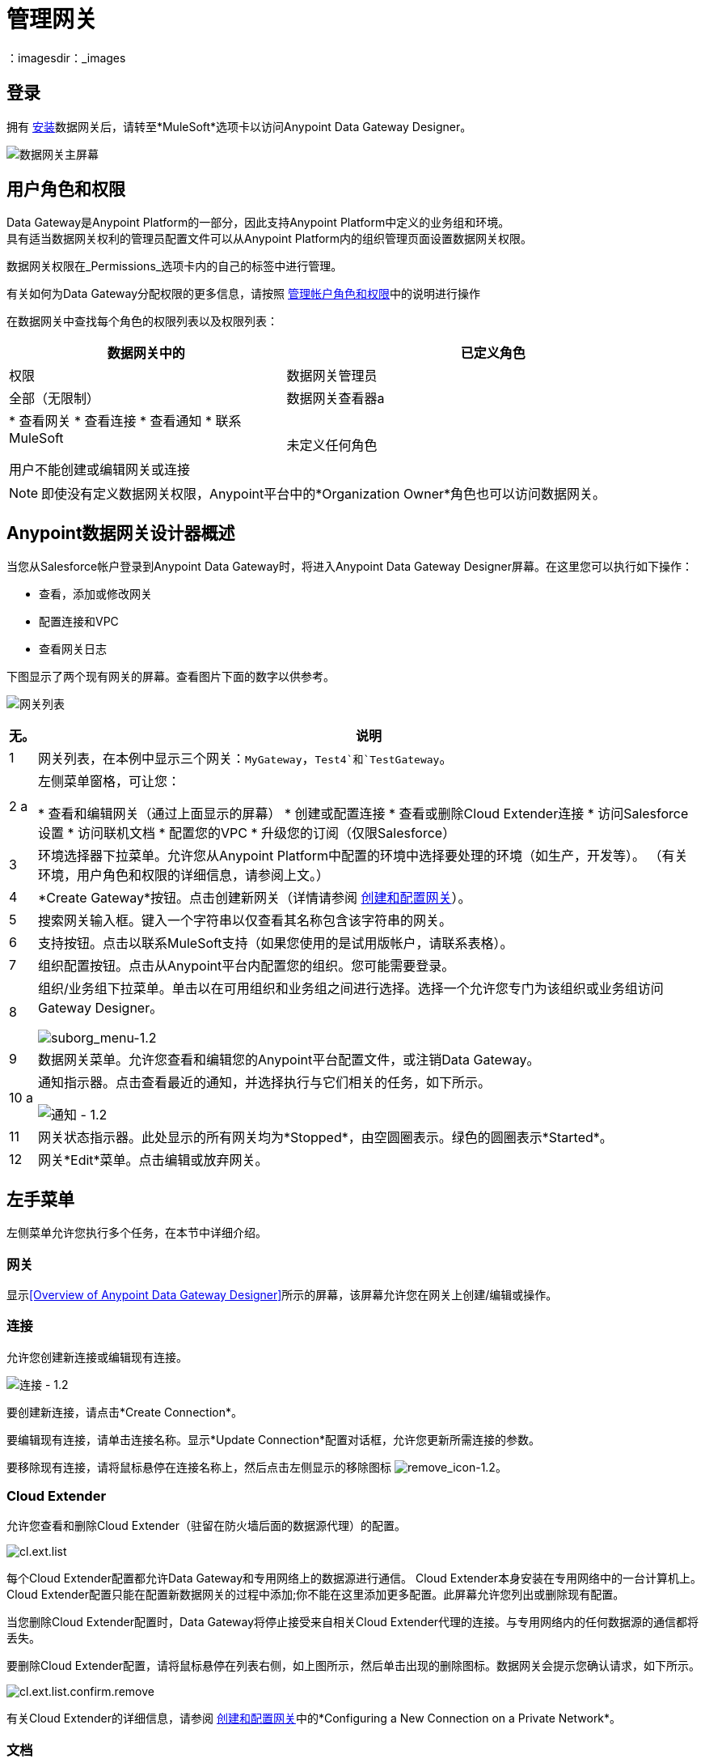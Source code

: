 = 管理网关
:keywords: data gateway, salesforce, sap, oracle
：imagesdir：_images

== 登录

拥有 link:/anypoint-data-gateway/installing-anypoint-data-gateway[安装]数据网关后，请转至*MuleSoft*选项卡以访问Anypoint Data Gateway Designer。

image:MS_tab-1.2.png[数据网关主屏幕]

== 用户角色和权限

Data Gateway是Anypoint Platform的一部分，因此支持Anypoint Platform中定义的业务组和环境。 +
具有适当数据网关权利的管理员配置文件可以从Anypoint Platform内的组织管理页面设置数据网关权限。

数据网关权限在_Permissions_选项卡内的自己的标签中进行管理。

有关如何为Data Gateway分配权限的更多信息，请按照 link:/access-management/managing-permissions#Data-Gateway-Permissions[管理帐户角色和权限]中的说明进行操作

在数据网关中查找每个角色的权限列表以及权限列表：
[%header,cols="40,60"]
|===
数据网关中的|已定义角色 |权限
|数据网关管理员 |全部（无限制）
|数据网关查看器a |
* 查看网关
* 查看连接
* 查看通知
* 联系MuleSoft

用户不能创建或编辑网关或连接
|未定义任何角色| 无法访问Data Gateway
|===
[NOTE]
即使没有定义数据网关权限，Anypoint平台中的*Organization Owner*角色也可以访问数据网关。

==  Anypoint数据网关设计器概述

当您从Salesforce帐户登录到Anypoint Data Gateway时，将进入Anypoint Data Gateway Designer屏幕。在这里您可以执行如下操作：

* 查看，添加或修改网关
* 配置连接和VPC
* 查看网关日志

下图显示了两个现有网关的屏幕。查看图片下面的数字以供参考。

image:gateway_list_numbered-1.3.png[网关列表]

[%header%autowidth.spread]
|===
|无。 |说明
| 1  |网关列表，在本例中显示三个网关：`MyGateway`，`Test4`和`TestGateway`。
| 2 a |
左侧菜单窗格，可让您：

* 查看和编辑网关（通过上面显示的屏幕）
* 创建或配置连接
* 查看或删除Cloud Extender连接
* 访问Salesforce设置
* 访问联机文档
* 配置您的VPC
* 升级您的订阅（仅限Salesforce）

| 3  |环境选择器下拉菜单。允许您从Anypoint Platform中配置的环境中选择要处理的环境（如生产，开发等）。 （有关环境，用户角色和权限的详细信息，请参阅上文。）
| 4  | *Create Gateway*按钮。点击创建新网关（详情请参阅 link:/anypoint-data-gateway/creating-and-configuring-a-gateway[创建和配置网关]）。
| 5  |搜索网关输入框。键入一个字符串以仅查看其名称包含该字符串的网关。
| 6  |支持按钮。点击以联系MuleSoft支持（如果您使用的是试用版帐户，请联系表格）。
| 7  |组织配置按钮。点击从Anypoint平台内配置您的组织。您可能需要登录。
| 8  |组织/业务组下拉菜单。单击以在可用组织和业务组之间进行选择。选择一个允许您专门为该组织或业务组访问Gateway Designer。

image:suborg_menu-1.2.png[suborg_menu-1.2]

| 9  |数据网关菜单。允许您查看和编辑您的Anypoint平台配置文件，或注销Data Gateway。
| 10 a |
通知指示器。点击查看最近的通知，并选择执行与它们相关的任务，如下所示。

image:notifications-1.2.png[通知 -  1.2]

| 11  |网关状态指示器。此处显示的所有网关均为*Stopped*，由空圆圈表示。绿色的圆圈表示*Started*。
| 12  |网关*Edit*菜单。点击编辑或放弃网关。
|===

== 左手菜单

左侧菜单允许您执行多个任务，在本节中详细介绍。

=== 网关

显示<<Overview of Anypoint Data Gateway Designer>>所示的屏幕，该屏幕允许您在网关上创建/编辑或操作。

=== 连接

允许您创建新连接或编辑现有连接。

image:connections-1.2.png[连接 -  1.2]

要创建新连接，请点击*Create Connection*。

要编辑现有连接，请单击连接名称。显示*Update Connection*配置对话框，允许您更新所需连接的参数。

要移除现有连接，请将鼠标悬停在连接名称上，然后点击左侧显示的移除图标 image:remove_icon-1.2.png[remove_icon-1.2]。

===  Cloud Extender

允许您查看和删除Cloud Extender（驻留在防火墙后面的数据源代理）的配置。

image:cl.ext.list.png[cl.ext.list]

每个Cloud Extender配置都允许Data Gateway和专用网络上的数据源进行通信。 Cloud Extender本身安装在专用网络中的一台计算机上。 Cloud Extender配置只能在配置新数据网关的过程中添加;你不能在这里添加更多配置。此屏幕允许您列出或删除现有配置。

当您删除Cloud Extender配置时，Data Gateway将停止接受来自相关Cloud Extender代理的连接。与专用网络内的任何数据源的通信都将丢失。

要删除Cloud Extender配置，请将鼠标悬停在列表右侧，如上图所示，然后单击出现的删除图标。数据网关会提示您确认请求，如下所示。

image:cl.ext.list.confirm.remove.png[cl.ext.list.confirm.remove]

有关Cloud Extender的详细信息，请参阅 link:/anypoint-data-gateway/creating-and-configuring-a-gateway[创建和配置网关]中的*Configuring a New Connection on a Private Network*。

=== 文档

点击进入 link:/anypoint-data-gateway[在线文档主页面]。

===  VPC设置

在这里，您可以从可用的虚拟私有云（VPC）类型中进行选择，并定义VPC参数。

image:vpc.setup.png[vpc.setup]

=== 升级

点击发送 link:https://www.mulesoft.com/platform/data-gateway#pricing[产品主页]并更改您的订阅。


在网关上运行== 

[TIP]
本节介绍如何使用现有的网关。有关创建新网关的信息，请参阅 link:/anypoint-data-gateway/creating-and-configuring-a-gateway[创建和配置网关]。

Data Gateway数据库支持的数据类型有：

*  VARCHAR
*  VARCHAR2
*  CHAR
*  TINYTEXT
*  TEXT
*  BLOBL
*  BLOB
*  MEDIUMTEXT
*  MEDIUMBLOB
*  LONGTEXT
*  LONGBLOB
*  ENUM
*  SET
*  CHARACTER
*  NCHAR
*  NVARCHAR
*  NTEXT
*  BIT
*  BINARY
*  VARBINARY
*  IMAGE
*  SQL_VARIANT
*  UNIQUEIDENTIFIER
*  XML
*  CURSOR
* 表
*  CLOB
*  VARGRAPHIC
*  DBCLOB
*  INTEGER
*  INT
*  TINYINT
*  SMALLINT
*  MEDIUMINT
*  BIGINT
*  FLOAT
*  DOUBLE
*  DECIMAL
*  NUMBER
*  NUMERIC
*  SMALLMONEY
*  MONEY
*  REAL
*  DECFLOAT
*  DATE
*  DATETIME
*  TIME
*  YEAR
*  TIMESTAMP
*  DATETIME2
*  SMALLDATETIME
*  DATETIMEOFFSET
*  BOOLEAN
*  INTERVAL

=== 修改网关的状态

要修改现有网关的状态：

. 点击全局左侧菜单中的*Gateways*，转到网关设计器中的网关列表。
. 在网关列表中，找到您想要修改的网关，然后点击右侧的*Edit*菜单。
+
image:modifying_gw_status-1.2.png[modifying_gw_status-1.2]
+

. 从可用选项中进行选择：*Publish*，*Start*，*Delete*或*Settings*。最后一个选项将转到Salesforce设置配置屏幕，如下所述。

=== 修改网关设置

要修改网关的设置（如名称和URL），请单击网关的*Edit*菜单（请参阅上文），然后选择*Settings*。或者，单击网关列表中的网关，然后单击左侧菜单中的*Settings*。网关设计器显示网关的*Settings*屏幕，如下所示。

image:data-gateway-settings-menu.png[gw_settings-1.2] +

完成后，点击*Save*。

==== 政策

如果您愿意，您可以将 link:/api-manager/rate-limiting-and-throttling[节流]策略应用到您的网关。

==== 的Salesforce

您的所有网关均通过唯一的外部数据源向Salesforce公开，并消耗一个Lighting Connect许可证。

您可以通过单击特定网关的*Edit*按钮，然后选择*Publish*或单击左侧导航栏中的Salesforce项目来访问Salesforce设置菜单。

image:publish-1.2.png[发布 -  1.2]

要发布您的数据网关，请执行以下操作：

. 选择要发布的数据网关
. 点击*Save*

[NOTE]
====
在以前版本的数据网关中，每个网关都映射到Salesforce Connect许可证。现在，所有的网关都通过一个外部数据源进行传输，通过此屏幕中显示的OData API公开。

如果您输入任何单个网关的设置 - 点击*Edit*  - > *Settings*  - 您将看到暴露该网关的端点的不同网址。此端点未用于与Salesforce同步，但对于连接到其他OData使用者仍然有用。
====



=== 使用对象

您可以添加，修改或删除网关中的对象，也可以从一个网关到另一个网关<<copy,copy>>。

要对对象执行操作，

要添加，修改或删除网关中的对象：

* 单击网关列表中的网关，或
* 点击网关的*Edit*菜单（见上），然后选择*Create Object*或
* 点击*Settings*，然后点击左侧菜单中的*Objects*

对象屏幕显示网关中的对象。在下图中，网关`MySQL thru AP`包含两个对象`gateways`和`users`。

image:add.object-1-1.2.png[add.object-1-1.2]

==== 创建一个新对象

要向网关添加新对象，请点击*Create Object*。

数据网关显示*New Object*屏幕：

image:add.object-2-1.2.png[add.object-2-1.2]

为了创建一个对象，你需要：

. 选择对象将驻留的表格。
. 指定对象的名称。
. （可选）描述对象。
. 选择对象的字段。

要选择表格，您可以搜索可用表格列表或在搜索框中键入表格的全部或部分名称。您输入的字符串可以是表格的任何部分，并区分大小写。

image:add.object-3-1.2.png[add.object-3-1.2]

选择表格时，*Create an External Object*屏幕中的字段选择器将填入表格字段。使用搜索框搜索所需的字段。然后，通过单击来选择每个单独的字段，如下所示。要选择所有字段，请点击*Name*列中的空白复选框。

image:add.object-4-1.2.png[add.object-4-1.2]

在上面的屏幕截图中分配了主键（`id`）的字段由一个图标标记。如果表格没有主键，则可以通过将鼠标悬停在所需字段上来手动分配，然后单击键名称旁边显示的键图标。

[NOTE]
从SAP系统检索的表可能会显示某个字段的*Description*列。

[TIP]
要切换仅查看表格中的选定字段，请点击搜索框左侧的眼睛图标 image:eye_icon-1.2.png[eye_icon-1.2]。

选择表格，对象名称和字段后，点击屏幕右下方的*Create Object*。

==== 修改现有对象

要修改网关中的对象，请单击要修改的对象。数据网关显示对象属性屏幕，它允许您修改对象。

这与<<Creating a New Object>>时使用的屏幕相同。下图显示网关`MySQL thru AP`上对象`users`的配置窗口。

image:modif.object-1.2.png[修改对象]

[[copy]]
==== 在网关之间复制对象

数据网关允许您将一个对象从一个网关复制到另一个网关。此功能在您希望以类似状态维护的多个环境（例如开发环境和生产环境）下工作时特别有用。

在复制对象时，Data Gateway执行检查以确保在目标网关中创建的新对象是有效的。如果目标网关中不存在该对象，则即使存在错误，该对象也将被复制。访问每个有错误的对象并修复它们是启用复制对象所必需的。另一方面，如果对象已存在于目标网关中，并且复制它意味着目标对象将出现错误，Data Gateway将拒绝执行复制操作。例如，如果源对象属于目标网关中不存在的数据库表，或者现有字段之间不匹配，则Data Gateway将报告错误，并且不会复制该对象。

要复制对象，请按照下列步骤操作：

. 转到_target_网关，即您希望将对象复制到的网关，并访问网关的对象列表。 （例如，在网关列表中，单击所需的网关，然后单击左侧菜单中的*Objects*）。
. 点击*Create Object*旁边的向下箭头，然后选择*Copy Objects From...*

image:copy_objs_menu.png[复制对象菜单]

数据网关显示*Copy Objects*屏幕。该屏幕允许您选择_source_网关和对象。

image:copy_objs_screen.png[复制对象屏幕]

[start=3]
. 从第一个下拉菜单中选择源环境，即源网关所属的环境。当您选择一个源环境时，源网关下拉菜单（屏幕中的第二个下拉菜单）将加载适用于该环境的网关列表，或者在没有有效的网关时显示消息。
. 从第二个下拉菜单中选择一个源网关。
. 选择源网关时，左侧的对象列表将填充源网关上可用的对象。每个对象中的字段数显示在右侧。您可以将鼠标悬停在对象上以查看该对象中的字段列表。选择您想要复制的对象，然后点击*Copy Objects*。

如果要复制的对象已存在于目标网关中，Data Gateway会提示您覆盖它们或跳过复制对象。如果复制操作完成而没有错误，Data Gateway将再次显示对象列表。

如果复制操作产生错误，Data Gateway不会复制该对象;相反，它会显示一条错误消息：

image:copy_error_msg.png[对象复制错误消息]

无论何时遇到错误，您都可以在_logs_选项卡中跟踪触发器，并按错误进行过滤。

image:copy_error_msg2.png[对象复制错误消息]


== 查看网关日志

要查看网关的日志，请单击网关列表中的网关，然后从左侧菜单中选择*Logs*。

正如您在下图中看到的，网关的日志显示在浏览器窗口的可滚动窗格中。使用此日志查看器，您可以：

* 使用日志上方的搜索框搜索日志条目
* 选择以显示最近的100个（默认），200或500个日志条目
* 查看所有日志优先级（缺省值）的条目，或仅查看`INFO`，`ERROR`，`WARN`等特定优先级的条目。
* 将日志作为文本文件下载到本地计算机

要下载日志，请使用右上角的下载按钮 image:download_icon-1.2.png[download_icon-1.2]。

image:log.png[日志]
